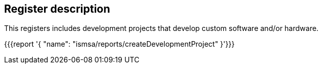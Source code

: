== Register description

This registers includes development projects that develop custom software and/or hardware.

{{{report '{
    "name": "ismsa/reports/createDevelopmentProject"
}'}}}